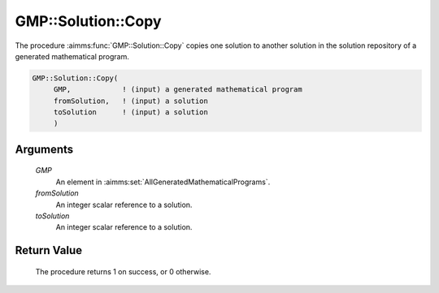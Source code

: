 .. aimms:procedure:: GMP::Solution::Copy(GMP, fromSolution, toSolution)

.. _GMP::Solution::Copy:

GMP::Solution::Copy
===================

The procedure :aimms:func:`GMP::Solution::Copy` copies one solution to another
solution in the solution repository of a generated mathematical program.

.. code-block:: aimms

    GMP::Solution::Copy(
         GMP,            ! (input) a generated mathematical program
         fromSolution,   ! (input) a solution
         toSolution      ! (input) a solution
         )

Arguments
---------

    *GMP*
        An element in :aimms:set:`AllGeneratedMathematicalPrograms`.

    *fromSolution*
        An integer scalar reference to a solution.

    *toSolution*
        An integer scalar reference to a solution.

Return Value
------------

    The procedure returns 1 on success, or 0 otherwise.

.. seealso::

    The routines :aimms:func:`GMP::Instance::Generate` and :aimms:func:`GMP::Solution::Move`.
